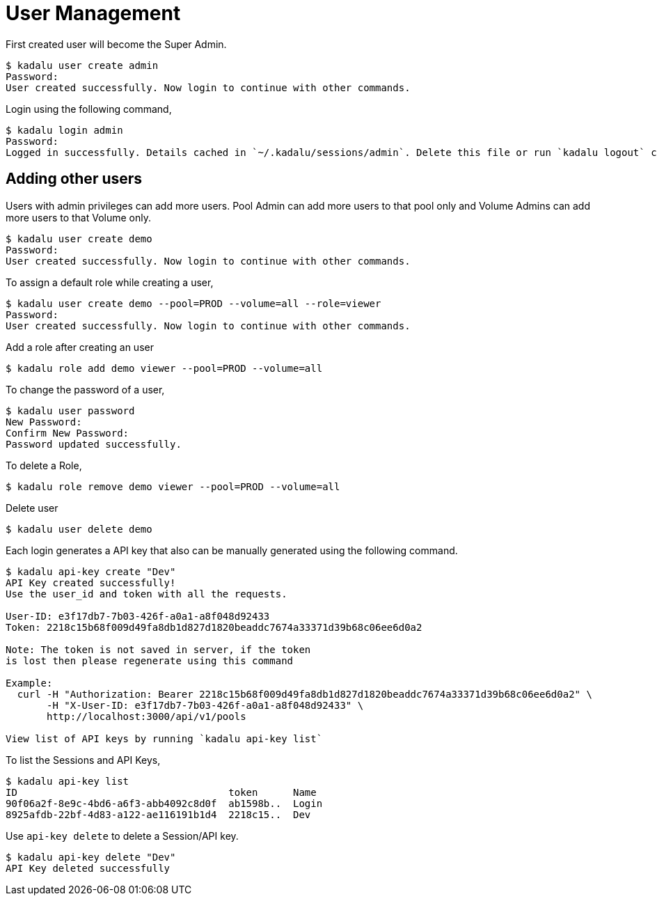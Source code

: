 = User Management

First created user will become the Super Admin.

[source,console]
----
$ kadalu user create admin
Password:
User created successfully. Now login to continue with other commands.
----

Login using the following command,

[source,console]
----
$ kadalu login admin
Password:
Logged in successfully. Details cached in `~/.kadalu/sessions/admin`. Delete this file or run `kadalu logout` command to delete the session.
----

== Adding other users

Users with admin privileges can add more users. Pool Admin can add more users to that pool only and Volume Admins can add more users to that Volume only.

[source,console]
----
$ kadalu user create demo
Password:
User created successfully. Now login to continue with other commands.
----

To assign a default role while creating a user,

[source,console]
----
$ kadalu user create demo --pool=PROD --volume=all --role=viewer
Password:
User created successfully. Now login to continue with other commands.
----

Add a role after creating an user

[source,console]
----
$ kadalu role add demo viewer --pool=PROD --volume=all
----

To change the password of a user,

[source,console]
----
$ kadalu user password
New Password:
Confirm New Password:
Password updated successfully.
----

To delete a Role,

[source,console]
----
$ kadalu role remove demo viewer --pool=PROD --volume=all
----

Delete user

[source,console]
----
$ kadalu user delete demo
----

Each login generates a API key that also can be manually generated using the following command.

[source,console]
----
$ kadalu api-key create "Dev"
API Key created successfully!
Use the user_id and token with all the requests.

User-ID: e3f17db7-7b03-426f-a0a1-a8f048d92433
Token: 2218c15b68f009d49fa8db1d827d1820beaddc7674a33371d39b68c06ee6d0a2

Note: The token is not saved in server, if the token
is lost then please regenerate using this command

Example:
  curl -H "Authorization: Bearer 2218c15b68f009d49fa8db1d827d1820beaddc7674a33371d39b68c06ee6d0a2" \
       -H "X-User-ID: e3f17db7-7b03-426f-a0a1-a8f048d92433" \
       http://localhost:3000/api/v1/pools

View list of API keys by running `kadalu api-key list`
----

To list the Sessions and API Keys,

[source,console]
----
$ kadalu api-key list
ID                                    token      Name
90f06a2f-8e9c-4bd6-a6f3-abb4092c8d0f  ab1598b..  Login
8925afdb-22bf-4d83-a122-ae116191b1d4  2218c15..  Dev
----

Use `api-key delete` to delete a Session/API key.

[source,console]
----
$ kadalu api-key delete "Dev"
API Key deleted successfully
----
